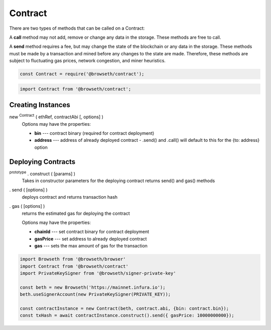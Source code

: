 .. _contracts:

Contract
********

There are two types of methods that can be called on a Contract:

A **call** method may not add, remove or change any data in the storage. 
These methods are free to call.

A **send** method requires a fee, but may change the state of the blockchain 
or any data in the storage. These methods must be made by a transaction and 
mined before any changes to the state are made. Therefore, these methods are 
subject to fluctuating gas prices, network congestion, and miner heuristics.

.. code-block:: javascript

    const Contract = require('@browseth/contract');
    
.. code-block:: javascript
 
    import Contract from '@browseth/contract';

Creating Instances
------------------

new :sup:`Contract` ( ethRef, contractAbi [, options] )
    Options may have the properties:

    - **bin** --- contract binary (required for contract deployment)

    - **address** --- address of already deployed contract - .send() and .call() will default to this for the {to: address} option

Deploying Contracts
-------------------

:sup:`prototype` . construct ( [params] )
    Takes in constructor parameters for the deploying contract
    returns send() and gas() methods

. send ( [options] )
    deploys contract and returns transaction hash

. gas ( [options] )
    returns the estimated gas for deploying the contract

    Options may have the properties:

    - **chainId** --- set contract binary for contract deployment

    - **gasPrice** --- set address to already deployed contract
   
    - **gas** --- sets the max amount of gas for the transaction
    
.. code-block:: javascript

    import Browseth from '@browseth/browser'
    import Contract from '@browseth/contract'
    import PrivateKeySigner from '@browseth/signer-private-key'

    const beth = new Browseth('https://mainnet.infura.io');
    beth.useSignerAccount(new PrivateKeySigner(PRIVATE_KEY));

    const contractInstance = new Contract(beth, contract.abi, {bin: contract.bin});
    const txHash = await contractInstance.construct().send({ gasPrice: 10000000000});
